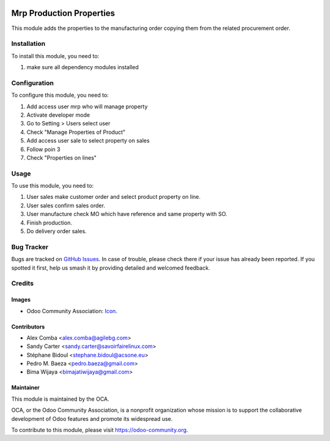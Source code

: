 .. image:: https://img.shields.io/badge/licence-AGPL--3-blue.svg
   :target: http://www.gnu.org/licenses/agpl-3.0-standalone.html
   :alt: License: AGPL-3

=========================
Mrp Production Properties
=========================

This module adds the properties to the manufacturing order copying them
from the related procurement order.

Installation
============

To install this module, you need to:

1. make sure all dependency modules installed

Configuration
=============

To configure this module, you need to:

1. Add access user mrp who will manage property
2. Activate developer mode
3. Go to Setting > Users select user
4. Check "Manage Properties of Product"
5. Add access user sale to select property on sales
6. Follow poin 3
7. Check "Properties on lines"

.. figure:: path/to/local/image.png
   :alt: alternative description
   :width: 600 px

Usage
=====

To use this module, you need to:

1. User sales make customer order and select product property on line.
2. User sales confirm sales order.
3. User manufacture check MO which have reference and same property with SO.
4. Finish production.
5. Do delivery order sales.

.. image:: https://odoo-community.org/website/image/ir.attachment/5784_f2813bd/datas
   :alt: Try me on Runbot
   :target: https://runbot.odoo-community.org/runbot/{repo_id}/{branch}

.. repo_id is available in https://github.com/OCA/maintainer-tools/blob/master/tools/repos_with_ids.txt
.. branch is "8.0" for example


Bug Tracker
===========

Bugs are tracked on `GitHub Issues
<https://github.com/OCA/{project_repo}/issues>`_. In case of trouble, please
check there if your issue has already been reported. If you spotted it first,
help us smash it by providing detailed and welcomed feedback.

Credits
=======

Images
------

* Odoo Community Association: `Icon <https://github.com/OCA/maintainer-tools/blob/master/template/module/static/description/icon.svg>`_.

Contributors
------------

* Alex Comba <alex.comba@agilebg.com>
* Sandy Carter <sandy.carter@savoirfairelinux.com>
* Stéphane Bidoul <stephane.bidoul@acsone.eu>
* Pedro M. Baeza <pedro.baeza@gmail.com>
* Bima Wijaya <bimajatiwijaya@gmail.com>


Maintainer
----------

.. image:: https://odoo-community.org/logo.png
   :alt: Odoo Community Association
   :target: https://odoo-community.org

This module is maintained by the OCA.

OCA, or the Odoo Community Association, is a nonprofit organization whose
mission is to support the collaborative development of Odoo features and
promote its widespread use.

To contribute to this module, please visit https://odoo-community.org.